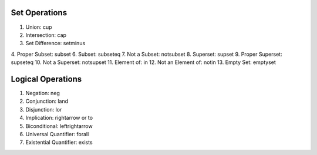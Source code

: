 Set Operations
==============

1. Union: \cup
2. Intersection: \cap
3. Set Difference: \setminus
4. Proper Subset: \subset
6. Subset: \subseteq
7. Not a Subset: \not\subset
8. Superset: \supset
9. Proper Superset: \supseteq
10. Not a Superset: \not\supset
11. Element of: \in
12. Not an Element of: \notin
13. Empty Set: \emptyset

Logical Operations 
==================

1. Negation: \neg
2. Conjunction: \land
3. Disjunction:	\lor
4. Implication: \rightarrow or \to
5. Biconditional: \leftrightarrow
6. Universal Quantifier: \forall
7. Existential Quantifier: \exists